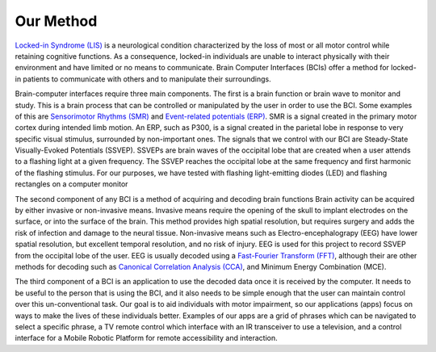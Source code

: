 Our Method
================

`Locked-in Syndrome (LIS) <http://en.wikipedia.org/wiki/Locked-In_syndrome>`_
is a neurological condition characterized
by the loss of most or all motor control while retaining cognitive functions.
As a consequence, locked-in individuals are unable to interact physically
with their environment and have limited or no means to communicate.
Brain Computer Interfaces (BCIs) offer a method for locked-in patients
to communicate with others and to manipulate their surroundings.

Brain-computer interfaces require three main components.
The first is a brain function or brain wave to monitor and study.
This is a brain process that can be controlled or manipulated by the user in order to use the BCI.
Some examples of this are `Sensorimotor Rhythms (SMR) <http://en.wikipedia.org/wiki/Sensorimotor_rhythm>`_
and `Event-related potentials (ERP) <http://en.wikipedia.org/wiki/Event-related_potential>`_.
SMR is a signal created in the primary motor cortex during intended limb motion.
An ERP, such as P300, is a signal created in the parietal lobe in response to
very specific visual stimulus, surrounded by non-important ones.
The signals that we control with our BCI are Steady-State Visually-Evoked Potentials (SSVEP).
SSVEPs are brain waves of the occipital lobe that are created when a user attends to a
flashing light at a given frequency. The SSVEP reaches the occipital lobe at the same frequency
and first harmonic of the flashing stimulus. For our purposes, we have tested with
flashing light-emitting diodes (LED) and flashing rectangles on a computer monitor

The second component of any BCI is a method of acquiring and decoding brain functions
Brain activity can be acquired by either invasive or non-invasive means.
Invasive means require the opening of the skull to implant electrodes on the surface, or
into the surface of the brain.
This method provides high spatial resolution, but requires surgery and adds the risk of infection and damage to the neural tissue.
Non-invasive means such as Electro-encephalograpy (EEG) have lower spatial resolution, but excellent temporal resolution, and no
risk of injury.
EEG is used for this project to record SSVEP from the occipital lobe of the user.
EEG is usually decoded using a `Fast-Fourier Transform (FFT) <http://en.wikipedia.org/wiki/FFT>`_,
although their are other methods for decoding such as
`Canonical Correlation Analysis (CCA) <http://en.wikipedia.org/wiki/Canonical_correlation>`_,
and Minimum Energy Combination (MCE).

The third component of a BCI is an application to use the decoded data once it is received by the computer.
It needs to be useful to the person that is using the BCI, and it also needs to be simple enough that
the user can maintain control over this un-conventional task.
Our goal is to aid individuals with motor impairment, so our applications (apps) focus on ways to make the lives of these individuals
better.
Examples of our apps are a grid of phrases which can be navigated to select a specific phrase,
a TV remote control which interface with an IR transceiver to use a television, and a control interface
for a Mobile Robotic Platform for remote accessibility and interaction.